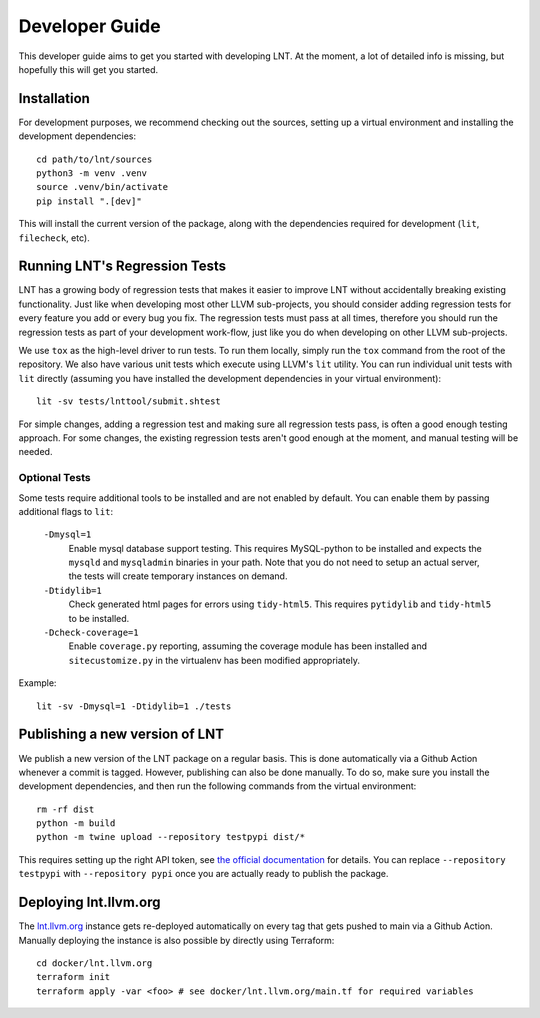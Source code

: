 .. _developer_guide:

Developer Guide
===============

This developer guide aims to get you started with developing LNT. At the
moment, a lot of detailed info is missing, but hopefully this will get you
started.

Installation
------------

For development purposes, we recommend checking out the sources, setting up a
virtual environment and installing the development dependencies::

    cd path/to/lnt/sources
    python3 -m venv .venv
    source .venv/bin/activate
    pip install ".[dev]"

This will install the current version of the package, along with the dependencies
required for development (``lit``, ``filecheck``, etc).

Running LNT's Regression Tests
------------------------------

LNT has a growing body of regression tests that makes it easier to improve LNT
without accidentally breaking existing functionality. Just like when developing
most other LLVM sub-projects, you should consider adding regression tests for
every feature you add or every bug you fix. The regression tests must pass at
all times, therefore you should run the regression tests as part of your
development work-flow, just like you do when developing on other LLVM
sub-projects.

We use ``tox`` as the high-level driver to run tests. To run them locally,
simply run the ``tox`` command from the root of the repository. We also have
various unit tests which execute using LLVM's ``lit`` utility. You can run
individual unit tests with ``lit`` directly (assuming you have installed
the development dependencies in your virtual environment)::

    lit -sv tests/lnttool/submit.shtest

For simple changes, adding a regression test and making sure all regression
tests pass, is often a good enough testing approach. For some changes, the
existing regression tests aren't good enough at the moment, and manual testing
will be needed.

Optional Tests
~~~~~~~~~~~~~~

Some tests require additional tools to be installed and are not enabled by
default. You can enable them by passing additional flags to ``lit``:

  ``-Dmysql=1``
    Enable mysql database support testing. This requires MySQL-python to be
    installed and expects the ``mysqld`` and ``mysqladmin`` binaries in your path.
    Note that you do not need to setup an actual server, the tests will create
    temporary instances on demand.

  ``-Dtidylib=1``
    Check generated html pages for errors using ``tidy-html5``. This requires
    ``pytidylib`` and ``tidy-html5`` to be installed.

  ``-Dcheck-coverage=1``
    Enable ``coverage.py`` reporting, assuming the coverage module has been
    installed and ``sitecustomize.py`` in the virtualenv has been modified
    appropriately.

Example::

    lit -sv -Dmysql=1 -Dtidylib=1 ./tests

Publishing a new version of LNT
-------------------------------

We publish a new version of the LNT package on a regular basis. This is done automatically via a Github
Action whenever a commit is tagged. However, publishing can also be done manually. To do so, make sure you
install the development dependencies, and then run the following commands from the virtual environment::

    rm -rf dist
    python -m build
    python -m twine upload --repository testpypi dist/*

This requires setting up the right API token, see `the official documentation <https://packaging.python.org/en/latest/tutorials/packaging-projects/#uploading-the-distribution-archives>`_
for details. You can replace ``--repository testpypi`` with ``--repository pypi`` once you are actually ready
to publish the package.

Deploying lnt.llvm.org
----------------------

The `lnt.llvm.org <https://lnt.llvm.org>`_ instance gets re-deployed automatically on every tag
that gets pushed to main via a Github Action. Manually deploying the instance is also possible
by directly using Terraform::

    cd docker/lnt.llvm.org
    terraform init
    terraform apply -var <foo> # see docker/lnt.llvm.org/main.tf for required variables
